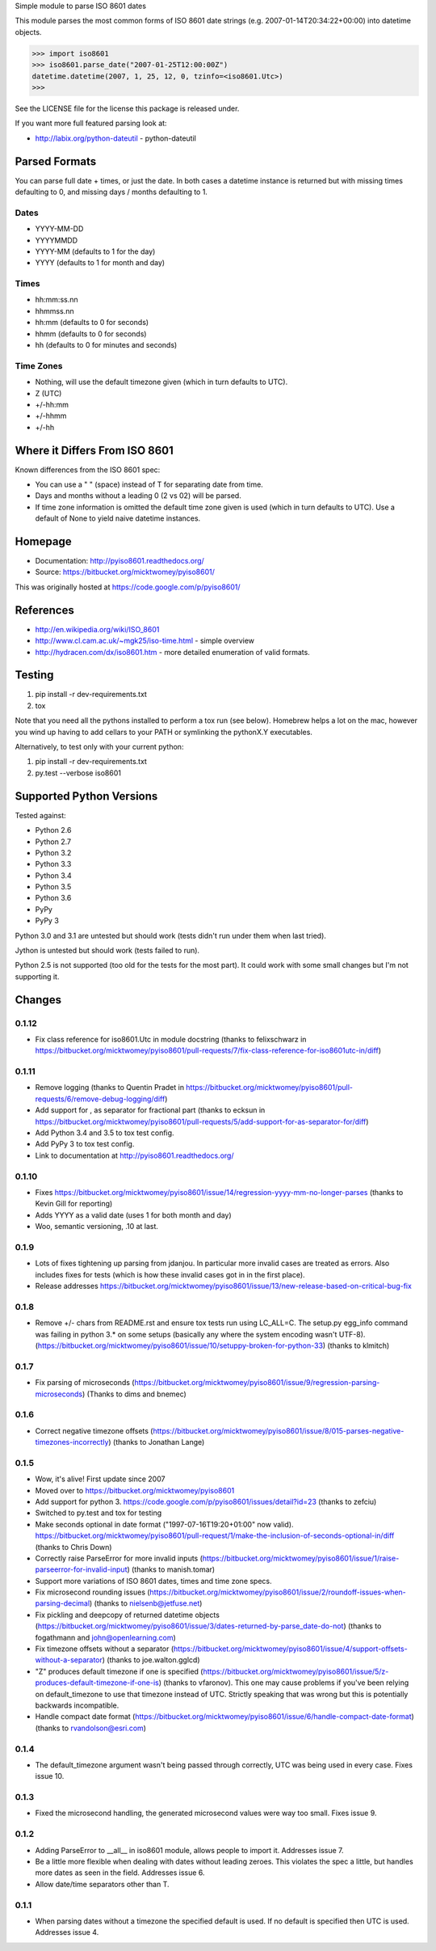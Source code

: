 Simple module to parse ISO 8601 dates

This module parses the most common forms of ISO 8601 date strings (e.g.
2007-01-14T20:34:22+00:00) into datetime objects.

>>> import iso8601
>>> iso8601.parse_date("2007-01-25T12:00:00Z")
datetime.datetime(2007, 1, 25, 12, 0, tzinfo=<iso8601.Utc>)
>>>

See the LICENSE file for the license this package is released under.

If you want more full featured parsing look at:

- http://labix.org/python-dateutil - python-dateutil

Parsed Formats
==============

You can parse full date + times, or just the date. In both cases a datetime instance is returned but with missing times defaulting to 0, and missing days / months defaulting to 1.

Dates
-----

- YYYY-MM-DD
- YYYYMMDD
- YYYY-MM (defaults to 1 for the day)
- YYYY (defaults to 1 for month and day)

Times
-----

- hh:mm:ss.nn
- hhmmss.nn
- hh:mm (defaults to 0 for seconds)
- hhmm (defaults to 0 for seconds)
- hh (defaults to 0 for minutes and seconds)

Time Zones
----------

- Nothing, will use the default timezone given (which in turn defaults to UTC).
- Z (UTC)
- +/-hh:mm
- +/-hhmm
- +/-hh

Where it Differs From ISO 8601
==============================

Known differences from the ISO 8601 spec:

- You can use a " " (space) instead of T for separating date from time.
- Days and months without a leading 0 (2 vs 02) will be parsed.
- If time zone information is omitted the default time zone given is used (which in turn defaults to UTC). Use a default of None to yield naive datetime instances.

Homepage
========

- Documentation: http://pyiso8601.readthedocs.org/
- Source: https://bitbucket.org/micktwomey/pyiso8601/

This was originally hosted at https://code.google.com/p/pyiso8601/

References
==========

- http://en.wikipedia.org/wiki/ISO_8601

- http://www.cl.cam.ac.uk/~mgk25/iso-time.html - simple overview

- http://hydracen.com/dx/iso8601.htm - more detailed enumeration of valid formats.

Testing
=======

1. pip install -r dev-requirements.txt
2. tox

Note that you need all the pythons installed to perform a tox run (see below). Homebrew helps a lot on the mac, however you wind up having to add cellars to your PATH or symlinking the pythonX.Y executables.

Alternatively, to test only with your current python:

1. pip install -r dev-requirements.txt
2. py.test --verbose iso8601

Supported Python Versions
=========================

Tested against:

- Python 2.6
- Python 2.7
- Python 3.2
- Python 3.3
- Python 3.4
- Python 3.5
- Python 3.6
- PyPy
- PyPy 3

Python 3.0 and 3.1 are untested but should work (tests didn't run under them when last tried).

Jython is untested but should work (tests failed to run).

Python 2.5 is not supported (too old for the tests for the most part). It could work with some small changes but I'm not supporting it.

Changes
=======

0.1.12
------

* Fix class reference for iso8601.Utc in module docstring (thanks to felixschwarz in https://bitbucket.org/micktwomey/pyiso8601/pull-requests/7/fix-class-reference-for-iso8601utc-in/diff)

0.1.11
------

* Remove logging (thanks to Quentin Pradet in https://bitbucket.org/micktwomey/pyiso8601/pull-requests/6/remove-debug-logging/diff)
* Add support for , as separator for fractional part (thanks to ecksun in https://bitbucket.org/micktwomey/pyiso8601/pull-requests/5/add-support-for-as-separator-for/diff)
* Add Python 3.4 and 3.5 to tox test config.
* Add PyPy 3 to tox test config.
* Link to documentation at http://pyiso8601.readthedocs.org/


0.1.10
------

* Fixes https://bitbucket.org/micktwomey/pyiso8601/issue/14/regression-yyyy-mm-no-longer-parses (thanks to Kevin Gill for reporting)
* Adds YYYY as a valid date (uses 1 for both month and day)
* Woo, semantic versioning, .10 at last.

0.1.9
-----

* Lots of fixes tightening up parsing from jdanjou. In particular more invalid cases are treated as errors. Also includes fixes for tests (which is how these invalid cases got in in the first place).
* Release addresses https://bitbucket.org/micktwomey/pyiso8601/issue/13/new-release-based-on-critical-bug-fix

0.1.8
-----

* Remove +/- chars from README.rst and ensure tox tests run using LC_ALL=C. The setup.py egg_info command was failing in python 3.* on some setups (basically any where the system encoding wasn't UTF-8). (https://bitbucket.org/micktwomey/pyiso8601/issue/10/setuppy-broken-for-python-33) (thanks to klmitch)

0.1.7
-----

* Fix parsing of microseconds (https://bitbucket.org/micktwomey/pyiso8601/issue/9/regression-parsing-microseconds) (Thanks to dims and bnemec)

0.1.6
-----

* Correct negative timezone offsets (https://bitbucket.org/micktwomey/pyiso8601/issue/8/015-parses-negative-timezones-incorrectly) (thanks to Jonathan Lange)

0.1.5
-----

* Wow, it's alive! First update since 2007
* Moved over to https://bitbucket.org/micktwomey/pyiso8601
* Add support for python 3. https://code.google.com/p/pyiso8601/issues/detail?id=23 (thanks to zefciu)
* Switched to py.test and tox for testing
* Make seconds optional in date format ("1997-07-16T19:20+01:00" now valid). https://bitbucket.org/micktwomey/pyiso8601/pull-request/1/make-the-inclusion-of-seconds-optional-in/diff (thanks to Chris Down)
* Correctly raise ParseError for more invalid inputs (https://bitbucket.org/micktwomey/pyiso8601/issue/1/raise-parseerror-for-invalid-input) (thanks to manish.tomar)
* Support more variations of ISO 8601 dates, times and time zone specs.
* Fix microsecond rounding issues (https://bitbucket.org/micktwomey/pyiso8601/issue/2/roundoff-issues-when-parsing-decimal) (thanks to nielsenb@jetfuse.net)
* Fix pickling and deepcopy of returned datetime objects (https://bitbucket.org/micktwomey/pyiso8601/issue/3/dates-returned-by-parse_date-do-not) (thanks to fogathmann and john@openlearning.com)
* Fix timezone offsets without a separator (https://bitbucket.org/micktwomey/pyiso8601/issue/4/support-offsets-without-a-separator) (thanks to joe.walton.gglcd)
* "Z" produces default timezone if one is specified (https://bitbucket.org/micktwomey/pyiso8601/issue/5/z-produces-default-timezone-if-one-is) (thanks to vfaronov). This one may cause problems if you've been relying on default_timezone to use that timezone instead of UTC. Strictly speaking that was wrong but this is potentially backwards incompatible.
* Handle compact date format (https://bitbucket.org/micktwomey/pyiso8601/issue/6/handle-compact-date-format) (thanks to rvandolson@esri.com)

0.1.4
-----

* The default_timezone argument wasn't being passed through correctly, UTC was being used in every case. Fixes issue 10.

0.1.3
-----

* Fixed the microsecond handling, the generated microsecond values were way too small. Fixes issue 9.

0.1.2
-----

* Adding ParseError to __all__ in iso8601 module, allows people to import it. Addresses issue 7.
* Be a little more flexible when dealing with dates without leading zeroes. This violates the spec a little, but handles more dates as seen in the field. Addresses issue 6.
* Allow date/time separators other than T.

0.1.1
-----

* When parsing dates without a timezone the specified default is used. If no default is specified then UTC is used. Addresses issue 4.

